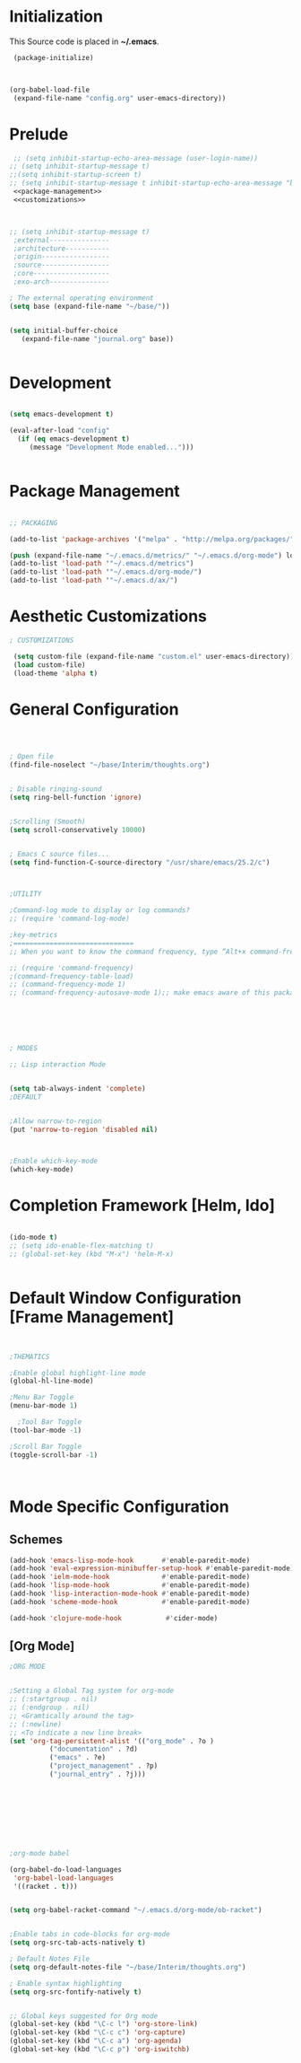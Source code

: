 * Initialization
 This Source code is placed in *~/.emacs*.

#+BEGIN_SRC emacs-lisp :tangle no
 (package-initialize)



(org-babel-load-file
 (expand-file-name "config.org" user-emacs-directory))

#+END_SRC


* Prelude 
#+BEGIN_SRC emacs-lisp :tangle yes :noweb yes
   ;; (setq inhibit-startup-echo-area-message (user-login-name))
  ;; (setq inhibit-startup-message t)
  ;;(setq inhibit-startup-screen t)
  ;; (setq inhibit-startup-message t inhibit-startup-echo-area-message "brody") 
   <<package-management>>
   <<customizations>>



  ;; (setq inhibit-startup-message t)
   ;external---------------
   ;architecture-----------
   ;origin-----------------
   ;source-----------------
   ;core-------------------
   ;exo-arch---------------

  ; The external operating environment
  (setq base (expand-file-name "~/base/"))


  (setq initial-buffer-choice 
     (expand-file-name "journal.org" base))


#+END_SRC




* Development

#+NAME: development-setup
#+BEGIN_SRC emacs-lisp :tangle yes

  (setq emacs-development t)

  (eval-after-load "config"
    (if (eq emacs-development t)
       (message "Development Mode enabled...")))


#+END_SRC


* Package Management

#+NAME: package-management
#+BEGIN_SRC emacs-lisp :tangle no

  ;; PACKAGING

  (add-to-list 'package-archives '("melpa" . "http://melpa.org/packages/"))

  (push (expand-file-name "~/.emacs.d/metrics/" "~/.emacs.d/org-mode") load-path)
  (add-to-list 'load-path '"~/.emacs.d/metrics")
  (add-to-list 'load-path '"~/.emacs.d/org-mode/")
  (add-to-list 'load-path '"~/.emacs.d/ax/")

#+END_SRC




* Aesthetic Customizations

#+NAME: customizations
#+BEGIN_SRC emacs-lisp :tangle no
  ; CUSTOMIZATIONS

   (setq custom-file (expand-file-name "custom.el" user-emacs-directory))
   (load custom-file)
   (load-theme 'alpha t)

#+END_SRC


* General Configuration

#+BEGIN_SRC emacs-lisp :tangle yes :noweb yes



    ; Open file 
    (find-file-noselect "~/base/Interim/thoughts.org")

 
    ; Disable ringing-sound
    (setq ring-bell-function 'ignore)


    ;Scrolling (Smooth)
    (setq scroll-conservatively 10000)


    ; Emacs C source files...
    (setq find-function-C-source-directory "/usr/share/emacs/25.2/c")



    ;UTILITY

    ;Command-log mode to display or log commands?
    ;; (require 'command-log-mode)

    ;key-metrics
    ;==============================
    ;; When you want to know the command frequency, type “Alt+x command-frequency”.

    ;; (require 'command-frequency)
    ;(command-frequency-table-load)
    ;; (command-frequency-mode 1)
    ;; (command-frequency-autosave-mode 1);; make emacs aware of this package






    ; MODES

    ;; Lisp interaction Mode


    (setq tab-always-indent 'complete)
    ;DEFAULT


    ;Allow narrow-to-region
    (put 'narrow-to-region 'disabled nil)



    ;Enable which-key-mode
    (which-key-mode)

#+END_SRC







* Completion Framework [Helm, Ido]

#+BEGIN_SRC emacs-lisp :tangle yes :noweb yes

  (ido-mode t)
  ;; (setq ido-enable-flex-matching t)
  ;; (global-set-key (kbd "M-x") 'helm-M-x)


#+END_SRC 


* Default Window Configuration [Frame Management]

#+BEGIN_SRC emacs-lisp :tangle yes


  ;THEMATICS

  ;Enable global highlight-line mode
  (global-hl-line-mode)

  ;Menu Bar Toggle
  (menu-bar-mode 1)

    ;Tool Bar Toggle
  (tool-bar-mode -1)

  ;Scroll Bar Toggle
  (toggle-scroll-bar -1)



#+END_SRC


* Mode Specific Configuration


** Schemes

#+BEGIN_SRC emacs-lisp :tangle yes
  (add-hook 'emacs-lisp-mode-hook       #'enable-paredit-mode)
  (add-hook 'eval-expression-minibuffer-setup-hook #'enable-paredit-mode)
  (add-hook 'ielm-mode-hook             #'enable-paredit-mode)
  (add-hook 'lisp-mode-hook             #'enable-paredit-mode)
  (add-hook 'lisp-interaction-mode-hook #'enable-paredit-mode)
  (add-hook 'scheme-mode-hook           #'enable-paredit-mode)

  (add-hook 'clojure-mode-hook           #'cider-mode)

#+END_SRC


** [Org Mode]


#+BEGIN_SRC emacs-lisp :tangle yes
  ;ORG MODE


  ;Setting a Global Tag system for org-mode
  ;; (:startgroup . nil)
  ;; (:endgroup . nil)
  ;; <Gramtically around the tag>
  ;; (:newline)
  ;; <To indicate a new line break>
  (set 'org-tag-persistent-alist '(("org_mode" . ?o )
			("documentation" . ?d)
			("emacs" . ?e)
			("project_management" . ?p)
			("journal_entry" . ?j)))









  ;org-mode babel

  (org-babel-do-load-languages
   'org-babel-load-languages
   '((racket . t)))


  (setq org-babel-racket-command "~/.emacs.d/org-mode/ob-racket")


  ;Enable tabs in code-blocks for org-mode
  (setq org-src-tab-acts-natively t)

  ; Default Notes File
  (setq org-default-notes-file "~/base/Interim/thoughts.org")

  ; Enable syntax highlighting
  (setq org-src-fontify-natively t)


  ;; Global keys suggested for Org mode
  (global-set-key (kbd "\C-c l") 'org-store-link)
  (global-set-key (kbd "\C-c c") 'org-capture)
  (global-set-key (kbd "\C-c a") 'org-agenda)
  (global-set-key (kbd "\C-c p") 'org-iswitchb)



#+END_SRC

